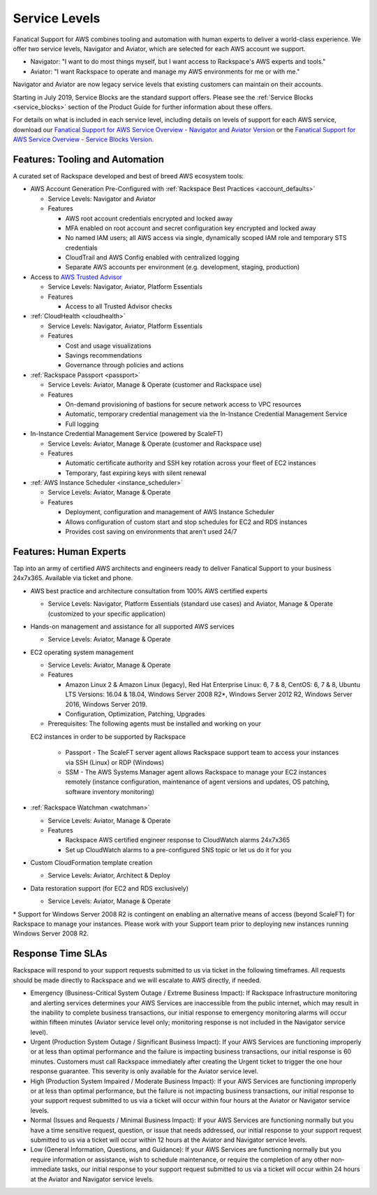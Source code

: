 .. _service_levels:

==============
Service Levels
==============

Fanatical Support for AWS combines tooling and automation with human
experts to deliver a world-class experience. We offer two service levels,
Navigator and Aviator, which are selected for each AWS account we support.

* Navigator: "I want to do most things myself, but I want access to
  Rackspace's AWS experts and tools."
* Aviator: "I want Rackspace to operate and manage my AWS environments for
  me or with me."

Navigator and Aviator are now legacy service levels that existing customers
can maintain on their accounts.

Starting in July 2019, Service Blocks are the standard support offers. Please
see the :ref:`Service Blocks <service_blocks>` section of the Product
Guide for further information about these offers.

For details on what is included in each service level, including details on
levels of support for each AWS service, download our
`Fanatical Support for AWS Service Overview - Navigator and Aviator Version <https://9d31a28d75515373cbe0-39a001adc5755d26f84687a5d61bbba1.ssl.cf1.rackcdn.com/AWS%20files/service_overview.pdf>`_
or the
`Fanatical Support for AWS Service Overview - Service Blocks Version <https://9d31a28d75515373cbe0-39a001adc5755d26f84687a5d61bbba1.ssl.cf1.rackcdn.com/AWS%20files/service_overview_service_blocks.pdf>`_.

Features: Tooling and Automation
--------------------------------

A curated set of Rackspace developed and best of breed AWS ecosystem tools:

* AWS Account Generation Pre-Configured with
  :ref:`Rackspace Best Practices <account_defaults>`

  * Service Levels: Navigator and Aviator
  * Features

    * AWS root account credentials encrypted and locked away
    * MFA enabled on root account and secret configuration key encrypted and locked away
    * No named IAM users; all AWS access via single, dynamically scoped IAM role and temporary STS credentials
    * CloudTrail and AWS Config enabled with centralized logging
    * Separate AWS accounts per environment (e.g. development, staging, production)

* Access to
  `AWS Trusted Advisor <https://aws.amazon.com/premiumsupport/trustedadvisor/>`_

  * Service Levels: Navigator, Aviator, Platform Essentials
  * Features

    * Access to all Trusted Advisor checks

* :ref:`CloudHealth <cloudhealth>`

  * Service Levels: Navigator, Aviator, Platform Essentials
  * Features

    * Cost and usage visualizations
    * Savings recommendations
    * Governance through policies and actions

* :ref:`Rackspace Passport <passport>`

  * Service Levels: Aviator, Manage & Operate (customer and Rackspace use)
  * Features

    * On-demand provisioning of bastions for secure network access to VPC
      resources
    * Automatic, temporary credential management via the In-Instance
      Credential Management Service
    * Full logging

* In-Instance Credential Management Service (powered by ScaleFT)

  * Service Levels: Aviator, Manage & Operate (customer and Rackspace use)
  * Features

    * Automatic certificate authority and SSH key rotation across your fleet
      of EC2 instances
    * Temporary, fast expiring keys with silent renewal

* :ref:`AWS Instance Scheduler <instance_scheduler>`

  * Service Levels: Aviator, Manage & Operate
  * Features

    * Deployment, configuration and management of AWS Instance Scheduler
    * Allows configuration of custom start and stop schedules for EC2 and
      RDS instances
    * Provides cost saving on environments that aren't used 24/7

Features: Human Experts
-----------------------

Tap into an army of certified AWS architects and engineers ready to deliver
Fanatical Support to your business 24x7x365. Available via ticket and phone.

* AWS best practice and architecture consultation from 100% AWS certified
  experts

  * Service Levels: Navigator, Platform Essentials (standard use cases) and
    Aviator, Manage & Operate (customized to your specific application)

* Hands-on management and assistance for all supported AWS services

  * Service Levels: Aviator, Manage & Operate

* EC2 operating system management

  * Service Levels: Aviator, Manage & Operate
  * Features

    * Amazon Linux 2 & Amazon Linux (legacy), Red Hat Enterprise Linux:
      6, 7 & 8, CentOS: 6, 7 & 8, Ubuntu LTS Versions: 16.04 & 18.04, Windows
      Server 2008 R2\*, Windows Server 2012 R2, Windows Server 2016, Windows
      Server 2019.
    * Configuration, Optimization, Patching, Upgrades

  * Prerequisites: The following agents must be installed and working on your
  EC2 instances in order to be supported by Rackspace

    * Passport - The ScaleFT server agent allows Rackspace support team to
      access your instances via SSH (Linux) or RDP (Windows)
    * SSM - The AWS Systems Manager agent allows Rackspace to manage your EC2
      instances remotely (instance configuration, maintenance of agent
      versions and updates, OS patching, software inventory monitoring)

* :ref:`Rackspace Watchman <watchman>`

  * Service Levels: Aviator, Manage & Operate
  * Features

    * Rackspace AWS certified engineer response to CloudWatch alarms 24x7x365
    * Set up CloudWatch alarms to a pre-configured SNS topic or let us do
      it for you

* Custom CloudFormation template creation

  * Service Levels: Aviator, Architect & Deploy

* Data restoration support (for EC2 and RDS exclusively)

  * Service Levels: Aviator, Manage & Operate

\* Support for Windows Server 2008 R2 is contingent on enabling an
alternative means of access (beyond ScaleFT) for Rackspace to manage your
instances. Please work with your Support team prior to deploying new
instances running Windows Server 2008 R2.

Response Time SLAs
------------------

Rackspace will respond to your support requests submitted to us via ticket
in the following timeframes. All requests should be made directly to
Rackspace and we will escalate to AWS directly, if needed.

* Emergency (Business-Critical System Outage / Extreme Business Impact):
  If Rackspace Infrastructure monitoring and alerting services determines
  your AWS Services are inaccessible from the public internet, which may
  result in the inability to complete business transactions, our initial
  response to emergency monitoring alarms will occur within fifteen minutes
  (Aviator service level only; monitoring response is not included in the
  Navigator service level).
* Urgent (Production System Outage / Significant Business Impact): If your
  AWS Services are functioning improperly or at less than optimal performance
  and the failure is impacting business transactions, our initial response
  is 60 minutes. Customers must call Rackspace immediately after creating
  the Urgent ticket to trigger the one hour response guarantee. This
  severity is only available for the Aviator service level.
* High (Production System Impaired / Moderate Business Impact): If your
  AWS Services are functioning improperly or at less than optimal
  performance, but the failure is not impacting business transactions, our
  initial response to your support request submitted to us via a ticket
  will occur within four hours at the Aviator or Navigator service levels.
* Normal (Issues and Requests / Minimal Business Impact): If your AWS
  Services are functioning normally but you have a time sensitive request,
  question, or issue that needs addressed, our initial response to your
  support request submitted to us via a ticket will occur within 12 hours
  at the Aviator and Navigator service levels.
* Low (General Information, Questions, and Guidance): If your AWS Services
  are functioning normally but you require information or assistance, wish
  to schedule maintenance, or require the completion of any other
  non-immediate tasks, our initial response to your support request submitted
  to us via a ticket will occur within 24 hours at the Aviator and Navigator
  service levels.
